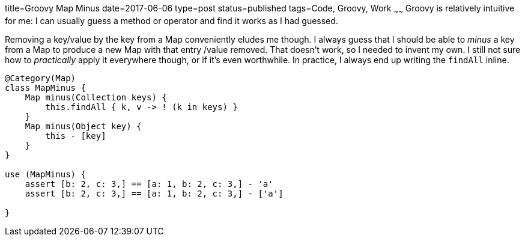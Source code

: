 title=Groovy Map Minus
date=2017-06-06
type=post
status=published
tags=Code, Groovy, Work
~~~~~~
Groovy is relatively intuitive for me:
I can usually guess
a method or operator
and find it works
as I had guessed.

Removing a key/value by the key
from a Map conveniently
eludes me though.
I always guess that I should be able
to _minus_ a key from a Map
to produce a new Map
with that entry /value removed.
That doesn't work,
so I needed to invent my own.
I still not sure how to _practically_
apply it everywhere though,
or if it's even worthwhile.
In practice,
I always end up writing the `findAll` inline.

----
@Category(Map)
class MapMinus {
    Map minus(Collection keys) {
        this.findAll { k, v -> ! (k in keys) }
    }
    Map minus(Object key) {
        this - [key]
    }
}

use (MapMinus) {
    assert [b: 2, c: 3,] == [a: 1, b: 2, c: 3,] - 'a'
    assert [b: 2, c: 3,] == [a: 1, b: 2, c: 3,] - ['a']

}
----
